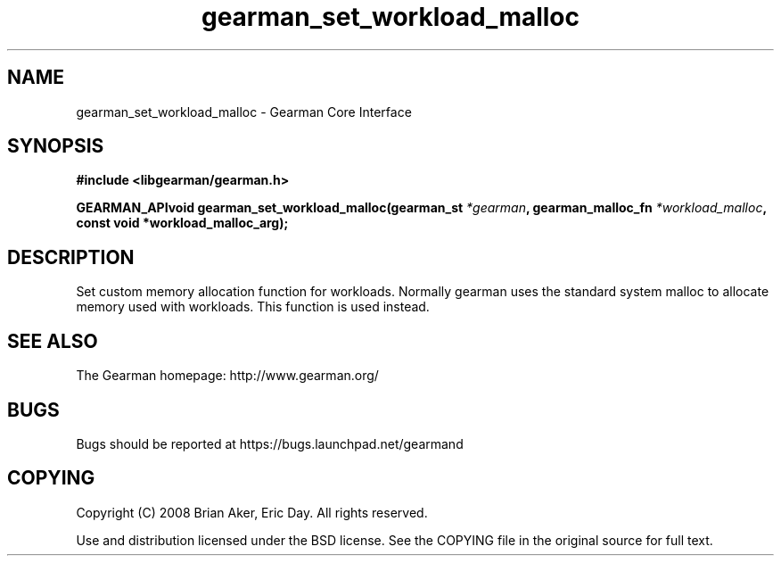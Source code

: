 .TH gearman_set_workload_malloc 3 2009-07-02 "Gearman" "Gearman"
.SH NAME
gearman_set_workload_malloc \- Gearman Core Interface
.SH SYNOPSIS
.B #include <libgearman/gearman.h>
.sp
.BI "GEARMAN_APIvoid gearman_set_workload_malloc(gearman_st " *gearman ", gearman_malloc_fn " *workload_malloc ", const void *workload_malloc_arg);"
.SH DESCRIPTION
Set custom memory allocation function for workloads. Normally gearman uses
the standard system malloc to allocate memory used with workloads. This
function is used instead.
.SH "SEE ALSO"
The Gearman homepage: http://www.gearman.org/
.SH BUGS
Bugs should be reported at https://bugs.launchpad.net/gearmand
.SH COPYING
Copyright (C) 2008 Brian Aker, Eric Day. All rights reserved.

Use and distribution licensed under the BSD license. See the COPYING file in the original source for full text.
